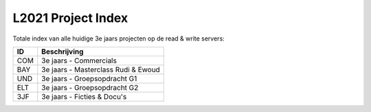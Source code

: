 ===================
L2021 Project Index
===================
Totale index van alle huidige 3e jaars projecten op de read & write servers:

.. image:: https://img.shields.io/badge/Project-Archived-yellow

====  ===================================
ID              Beschrijving
====  ===================================
COM   3e jaars - Commercials
BAY   3e jaars - Masterclass Rudi & Ewoud
UND   3e jaars - Groepsopdracht G1
ELT   3e jaars - Groepsopdracht G2
3JF   3e jaars - Ficties & Docu's
====  ===================================
